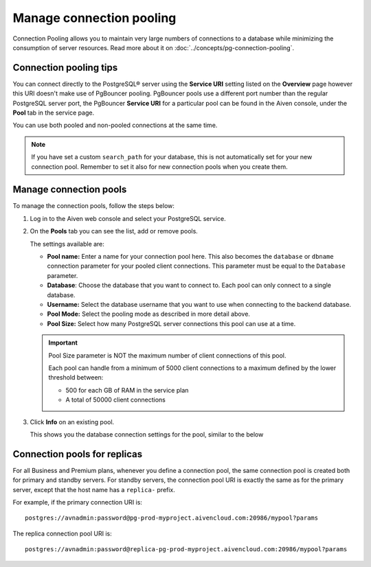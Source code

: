 Manage connection pooling
=========================

Connection Pooling allows you to maintain very large numbers of connections to a database while minimizing the consumption of server resources. Read more about it on :doc:`../concepts/pg-connection-pooling`.

Connection pooling tips
-----------------------------

You can connect directly to the PostgreSQL® server using the **Service URI** setting listed on the **Overview** page however this URI doesn't make use of PgBouncer pooling. PgBouncer pools use a different port number than the regular PostgreSQL server port, the PgBouncer **Service URI** for a particular pool can be found in the Aiven console, under the **Pool** tab in the service page.

You can use both pooled and non-pooled connections at the same time.

.. Note::
    If you have set a custom ``search_path`` for your database, this is not automatically set for your new connection pool. Remember to set it also for new connection pools when you create them.

Manage connection pools
-----------------------------

To manage the connection pools, follow the steps below:

1. Log in to the Aiven web console and select your PostgreSQL service.

2. On the **Pools** tab you can see the list, add or remove pools.

   The settings available are:

   * **Pool name:** Enter a name for your connection pool here. This also becomes the ``database`` or ``dbname`` connection parameter for your pooled client connections. This parameter must be equal to the ``Database`` parameter. 
   * **Database**: Choose the database that you want to connect to. Each pool can only connect to a single database.
   * **Username:** Select the database username that you want to use when connecting to the backend database.
   * **Pool Mode:** Select the pooling mode as described in more detail above.
   * **Pool Size:** Select how many PostgreSQL server connections this pool can use at a time. 
   
   .. important:: 
    Pool Size parameter is NOT the maximum number of client connections of this pool.
    
    Each pool can handle from a minimum of 5000 client connections to a maximum defined by the lower threshold between:
    
    * 500 for each GB of RAM in the service plan
    * A total of 50000 client connections

 

3. Click **Info** on an existing pool.

   This shows you the database connection settings for the pool, similar to the below

.. image:: /images/products/postgresql/connection-pool-details.png
   :alt: Connection pool details


Connection pools for replicas
-----------------------------

For all Business and Premium plans, whenever you define a connection pool, the same connection pool is created both for primary and standby servers. For standby servers, the connection pool URI is exactly the same as for the primary server, except that the host name has a ``replica-`` prefix.

For example, if the primary connection URI is::

    postgres://avnadmin:password@pg-prod-myproject.aivencloud.com:20986/mypool?params

The replica connection pool URI is::

    postgres://avnadmin:password@replica-pg-prod-myproject.aivencloud.com:20986/mypool?params
